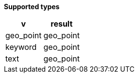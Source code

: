 // This is generated by ESQL's AbstractFunctionTestCase. Do no edit it.

*Supported types*

[%header.monospaced.styled,format=dsv,separator=|]
|===
v | result
geo_point | geo_point
keyword | geo_point
text | geo_point
|===
